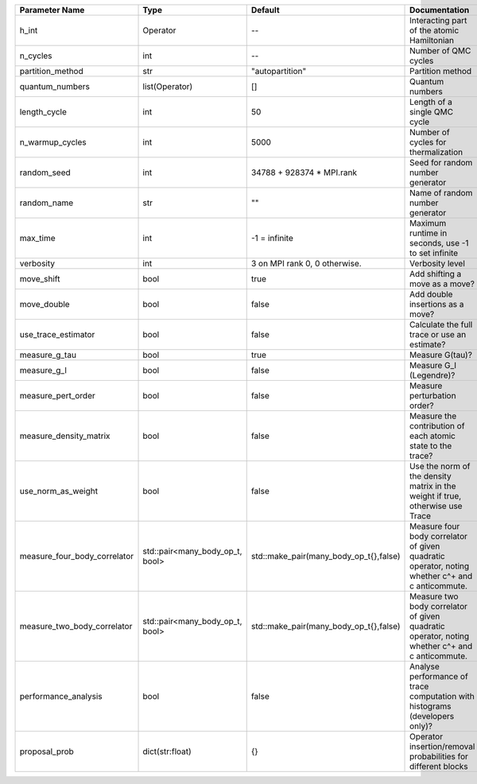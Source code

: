 +------------------------------+---------------------------------+----------------------------------------+--------------------------------------------------------------------------------------------------+
| Parameter Name               | Type                            | Default                                | Documentation                                                                                    |
+==============================+=================================+========================================+==================================================================================================+
| h_int                        | Operator                        | --                                     | Interacting part of the atomic Hamiltonian                                                       |
+------------------------------+---------------------------------+----------------------------------------+--------------------------------------------------------------------------------------------------+
| n_cycles                     | int                             | --                                     | Number of QMC cycles                                                                             |
+------------------------------+---------------------------------+----------------------------------------+--------------------------------------------------------------------------------------------------+
| partition_method             | str                             | "autopartition"                        | Partition method                                                                                 |
+------------------------------+---------------------------------+----------------------------------------+--------------------------------------------------------------------------------------------------+
| quantum_numbers              | list(Operator)                  | []                                     | Quantum numbers                                                                                  |
+------------------------------+---------------------------------+----------------------------------------+--------------------------------------------------------------------------------------------------+
| length_cycle                 | int                             | 50                                     | Length of a single QMC cycle                                                                     |
+------------------------------+---------------------------------+----------------------------------------+--------------------------------------------------------------------------------------------------+
| n_warmup_cycles              | int                             | 5000                                   | Number of cycles for thermalization                                                              |
+------------------------------+---------------------------------+----------------------------------------+--------------------------------------------------------------------------------------------------+
| random_seed                  | int                             | 34788 + 928374 * MPI.rank              | Seed for random number generator                                                                 |
+------------------------------+---------------------------------+----------------------------------------+--------------------------------------------------------------------------------------------------+
| random_name                  | str                             | ""                                     | Name of random number generator                                                                  |
+------------------------------+---------------------------------+----------------------------------------+--------------------------------------------------------------------------------------------------+
| max_time                     | int                             | -1 = infinite                          | Maximum runtime in seconds, use -1 to set infinite                                               |
+------------------------------+---------------------------------+----------------------------------------+--------------------------------------------------------------------------------------------------+
| verbosity                    | int                             | 3 on MPI rank 0, 0 otherwise.          | Verbosity level                                                                                  |
+------------------------------+---------------------------------+----------------------------------------+--------------------------------------------------------------------------------------------------+
| move_shift                   | bool                            | true                                   | Add shifting a move as a move?                                                                   |
+------------------------------+---------------------------------+----------------------------------------+--------------------------------------------------------------------------------------------------+
| move_double                  | bool                            | false                                  | Add double insertions as a move?                                                                 |
+------------------------------+---------------------------------+----------------------------------------+--------------------------------------------------------------------------------------------------+
| use_trace_estimator          | bool                            | false                                  | Calculate the full trace or use an estimate?                                                     |
+------------------------------+---------------------------------+----------------------------------------+--------------------------------------------------------------------------------------------------+
| measure_g_tau                | bool                            | true                                   | Measure G(tau)?                                                                                  |
+------------------------------+---------------------------------+----------------------------------------+--------------------------------------------------------------------------------------------------+
| measure_g_l                  | bool                            | false                                  | Measure G_l (Legendre)?                                                                          |
+------------------------------+---------------------------------+----------------------------------------+--------------------------------------------------------------------------------------------------+
| measure_pert_order           | bool                            | false                                  | Measure perturbation order?                                                                      |
+------------------------------+---------------------------------+----------------------------------------+--------------------------------------------------------------------------------------------------+
| measure_density_matrix       | bool                            | false                                  | Measure the contribution of each atomic state to the trace?                                      |
+------------------------------+---------------------------------+----------------------------------------+--------------------------------------------------------------------------------------------------+
| use_norm_as_weight           | bool                            | false                                  | Use the norm of the density matrix in the weight if true, otherwise use Trace                    |
+------------------------------+---------------------------------+----------------------------------------+--------------------------------------------------------------------------------------------------+
| measure_four_body_correlator | std::pair<many_body_op_t, bool> | std::make_pair(many_body_op_t{},false) | Measure four body correlator of given quadratic operator, noting whether c^+ and c anticommute.  |
+------------------------------+---------------------------------+----------------------------------------+--------------------------------------------------------------------------------------------------+
| measure_two_body_correlator  | std::pair<many_body_op_t, bool> | std::make_pair(many_body_op_t{},false) | Measure two body correlator of given quadratic operator, noting whether c^+ and c anticommute.   |
+------------------------------+---------------------------------+----------------------------------------+--------------------------------------------------------------------------------------------------+
| performance_analysis         | bool                            | false                                  | Analyse performance of trace computation with histograms (developers only)?                      |
+------------------------------+---------------------------------+----------------------------------------+--------------------------------------------------------------------------------------------------+
| proposal_prob                | dict(str:float)                 | {}                                     | Operator insertion/removal probabilities for different blocks                                    |
+------------------------------+---------------------------------+----------------------------------------+--------------------------------------------------------------------------------------------------+